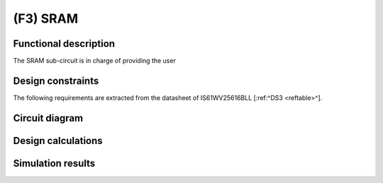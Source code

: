 (F3) SRAM
=========

Functional description
----------------------

The SRAM sub-circuit is in charge of providing the user 

Design constraints
------------------

.. requirement:: D_MEMORY_01

   The board shall include a 256k x 16bits Asynchronous SRAM with reference IS61WV25616BLL up to -6 speed grade.

The following requirements are extracted from the datasheet of IS61WV25616BLL [:ref:^DS3 <reftable>^].

.. requirement:: D_SRAM_01
   :rationale: This corresponds to an 5% precision arround 3.3V.
   :derivedfrom: U_MEMORY_01

   The VDD supply voltage shall be within 3.135V and 3.465V with a current capacity of 50mA.

.. requirement:: D_SRAM_02
   :derivedfrom: U_MEMORY_01

   The following pins shall not exceed VDD+0.3V : Address, Data and Control pins.

.. requirement:: D_SRAM_03
   :derivedfrom: U_MEMORY_01

   The following pins shall not be lower than -0.3V : Address, Data and Control pins.


Circuit diagram
---------------

Design calculations
-------------------

Simulation results
------------------
